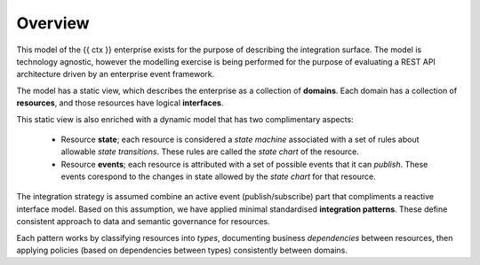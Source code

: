 Overview
========

This model of the {{ ctx }} enterprise exists for the purpose of
describing the integration surface. The model is technology agnostic,
however the modelling exercise is being performed for the purpose of
evaluating a REST API architecture driven by an enterprise event
framework.

The model has a static view, which describes the enterprise as a
collection of **domains**. Each domain has a collection of
**resources**, and those resources have logical **interfaces**.

This static view is also enriched with a dynamic model that has
two complimentary aspects:

 * Resource **state**; each resource is considered a *state
   machine* associated with a set of rules about allowable
   *state transitions*. These rules are called the *state
   chart* of the resource.
 * Resource **events**; each resource is attributed with
   a set of possible events that it can *publish*. These
   events corespond to the changes in state allowed by the
   *state chart* for that resource.

The integration strategy is assumed combine an active event
(publish/subscribe) part that compliments a reactive interface
model. Based on this assumption, we have applied minimal
standardised **integration patterns**. These define consistent
approach to data and semantic governance for resources.

Each pattern works by classifying resources into *types*,
documenting business *dependencies* between resources, then
applying policies (based on dependencies between types)
consistently between domains.
